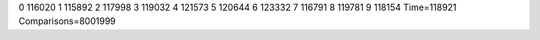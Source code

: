 0 116020
1 115892
2 117998
3 119032
4 121573
5 120644
6 123332
7 116791
8 119781
9 118154
Time=118921
Comparisons=8001999
